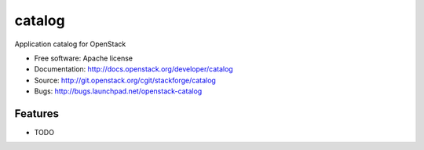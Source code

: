 ===============================
catalog
===============================

Application catalog for OpenStack

* Free software: Apache license
* Documentation: http://docs.openstack.org/developer/catalog
* Source: http://git.openstack.org/cgit/stackforge/catalog
* Bugs: http://bugs.launchpad.net/openstack-catalog

Features
--------

* TODO
